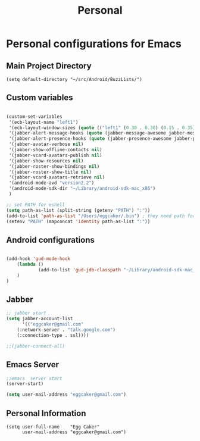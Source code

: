 #+TITLE: Personal 

* Personal configurations for Emacs 

** Main Project Directory 

#+begin_src eamcs-lisp
(setq default-directory "~/src/Android/BuzzLists/")
#+end_src

** Custom variables 
#+begin_src emacs-lisp

(custom-set-variables
 '(ecb-layout-name "left1")
 '(ecb-layout-window-sizes (quote (("left1" (0.30 . 0.30) (0.15 . 0.35) (0.15 . 0.35) (0.30 . 0.35)))))
 '(jabber-alert-message-hooks (quote (jabber-message-awesome jabber-message-echo jabber-message-scroll)))
 '(jabber-alert-presence-hooks (quote (jabber-presence-awesome jabber-presence-echo)))
 '(jabber-avatar-verbose nil)
 '(jabber-show-offline-contacts nil)
 '(jabber-vcard-avatars-publish nil)
 '(jabber-show-resources nil)
 '(jabber-roster-show-bindings nil)
 '(jabber-roster-show-title nil)
 '(jabber-vcard-avatars-retrieve nil)
 '(android-mode-avd "version2.2")
 '(android-mode-sdk-dir "~/Library/android-sdk-mac_x86")
 )

;; set PATH for eshell
(setq path-as-list (split-string (getenv "PATH") ":"))
(add-to-list 'path-as-list "/Users/eggcaker/.bin") ; they need path form "/"
(setenv "PATH" (mapconcat 'identity path-as-list ":"))

#+end_src

** Android configurations
#+begin_src emacs-lisp

(add-hook 'gud-mode-hook
    (lambda ()
            (add-to-list 'gud-jdb-classpath "~/Library/android-sdk-mac_x86/platforms/android-8/android.jar ")
    )
)
#+end_src

** Jabber
#+begin_src emacs-lisp
;; jabber start 
(setq jabber-account-list
      '(("eggcaker@gmail.com" 
    (:network-server . "talk.google.com")
    (:connection-type . ssl))))

;;(jabber-connect-all)
#+end_src

** Emacs Server 

#+begin_src emacs-lisp
;;emacs  server start
(server-start)
#+end_src


#+begin_src emacs-lisp
(setq user-mail-address "eggcaker@gmail.com")
#+end_src

** Personal Information
#+BEGIN_SRC eamcs-lisp
(setq user-full-name    "Egg Caker"
      user-mail-address "eggcaker@gmail.com")
#+END_SRC


